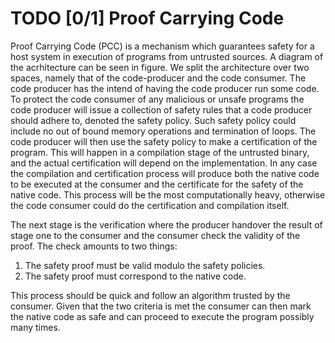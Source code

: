 * TODO [0/1] Proof Carrying Code

Proof Carrying Code (PCC) is a mechanism which guarantees safety for a host system in execution of programs from untrusted sources. A diagram of the acrhitecture can be seen in figure\ref{}.
We split the architecture over two spaces, namely that of the code-producer and the code consumer.
The code producer has the intend of having the code producer run some code.
To protect the code consumer of any malicious or unsafe programs
the code producer will issue a collection of safety rules that a code producer should adhere to, denoted the safety policy.
Such safety policy could include no out of bound memory operations and termination of loops.
The code producer will then use the safety policy to make a certification of the program.
This will happen in a compilation stage of the untrusted binary, and the actual certification will depend on
the implementation.
In any case the compilation and certification process will produce both the native code to be executed at the consumer and the certificate for the safety of the native code.
This process will be the most computationally heavy, otherwise the code consumer could do the certification and compilation itself.

The next stage is the verification where the producer handover the result of stage one to the consumer and the consumer check the validity of the proof.
The check amounts to two things:
1. The safety proof must be valid modulo the safety policies.
2. The safety proof must correspond to the native code.
This process should be quick and follow an algorithm trusted by the consumer.
Given that the two criteria is met the consumer can then mark the native code as safe and can proceed to execute the program possibly many times.

